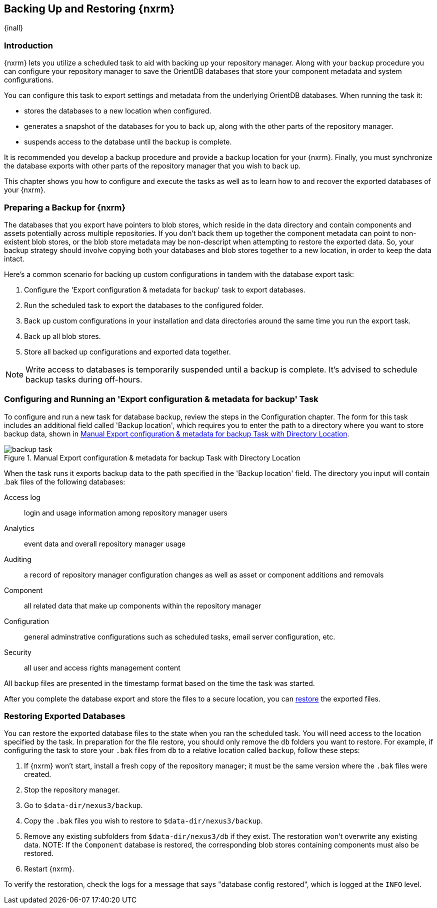 [[backup]]
==  Backing Up and Restoring {nxrm}
{inall}

[[backup-introduction]]
=== Introduction

{nxrm} lets you utilize a scheduled task to aid with backing up your repository manager. Along with your backup
procedure you can configure your repository manager to save the OrientDB databases that store your component
metadata and system configurations.

You can configure this task to export settings and metadata from the underlying OrientDB databases. When running
the task it:

* stores the databases to a new location when configured.
* generates a snapshot of the databases for you to back up, along with the other parts of the repository manager.
* suspends access to the database until the backup is complete.

It is recommended you develop a backup procedure and provide a backup location for your {nxrm}. Finally, you must
synchronize the database exports with other parts of the repository manager that you wish to back up.

This chapter shows you how to configure and execute the tasks as well as to learn how to and recover the exported
databases of your {nxrm}. 

[[backup-preparation]]
=== Preparing a Backup for {nxrm}

The databases that you export have pointers to blob stores, which reside in the data directory and contain components
and assets potentially across multiple repositories. If you don't back them up together the component metadata
can point to non-existent blob stores, or the blob store metadata may be non-descript when attempting to restore
the exported data. So, your backup strategy should involve copying both your databases and blob stores together to
a new location, in order to keep the data intact.

Here's a common scenario for backing up custom configurations in tandem with the database export task:

1. Configure the 'Export configuration & metadata for backup' task to export databases.
2. Run the scheduled task to export the databases to the configured folder.
3. Back up custom configurations in your installation and data directories around the same time you run the
export task.
4. Back up all blob stores.
5. Store all backed up configurations and exported data together.

NOTE: Write access to databases is temporarily suspended until a backup is complete. It's advised to schedule
backup tasks during off-hours.

[[backup-task]]
=== Configuring and Running an 'Export configuration & metadata for backup' Task

To configure and run a new task for database backup, review the steps in the Configuration chapter. The form
for this task includes an additional field called 'Backup location', which requires you to enter the path to a
directory where you want to store backup data, shown in <<fig-backup-task>>.

////
Note: removed the anchor/macro referencing tasks due to missing steps addressed in another ticket (bug)  
////

[[fig-backup-task]]
.Manual Export configuration & metadata for backup Task with Directory Location 
image::figs/web/backup-task.png[scale=50]

When the task runs it exports backup data to the path specified in the 'Backup location' field. The directory
you input will contain +.bak+ files of the following databases:

Access log:: login and usage information among repository manager users 
Analytics:: event data and overall repository manager usage
Auditing:: a record of repository manager configuration changes as well as asset or component additions and
removals
Component:: all related data that make up components within the repository manager 
Configuration:: general adminstrative configurations such as scheduled tasks, email server configuration, etc.
Security:: all user and access rights management content

All backup files are presented in the timestamp format based on the time the task was started. 

After you complete the database export and store the files to a secure location, you can <<backup-retrieve
,restore>> the exported files.


[[backup-retrieve]]
=== Restoring Exported Databases

////
IMPORTANT:: The restoration process should be executed on a single node.  All nodes in an high availability cluster
should be stopped prior to restoration.
////

////
Update this section per NEXUS-12343
////

You can restore the exported database files to the state when you ran the scheduled task. You will need access to
the location specified by the task. In preparation for the file restore, you should only remove the `db` folders you
want to restore. For example, if configuring the task to store your `.bak` files from `db` to a relative location
called `backup`, follow these steps:

1. If {nxrm} won't start, install a fresh copy of the repository manager; it must be the same version where the
`.bak` files were created.
2. Stop the repository manager.
3. Go to `$data-dir/nexus3/backup`.
3. Copy the `.bak` files you wish to restore to `$data-dir/nexus3/backup`.
4. Remove any existing subfolders from `$data-dir/nexus3/db` if they exist. The restoration won't overwrite any
existing data.
NOTE: If the `Component` database is restored, the corresponding blob stores containing components must also be
restored.
5. Restart {nxrm}.

To verify the restoration, check the logs for a message that says "database config restored", which is logged at the
`INFO` level.
